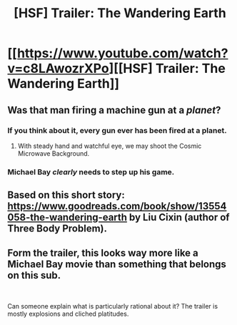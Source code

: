 #+TITLE: [HSF] Trailer: The Wandering Earth

* [[https://www.youtube.com/watch?v=c8LAwozrXPo][[HSF] Trailer: The Wandering Earth]]
:PROPERTIES:
:Author: hyenagrins
:Score: 13
:DateUnix: 1548644312.0
:DateShort: 2019-Jan-28
:END:

** Was that man firing a machine gun at a /planet/?
:PROPERTIES:
:Author: Roxolan
:Score: 4
:DateUnix: 1548705844.0
:DateShort: 2019-Jan-28
:END:

*** If you think about it, every gun ever has been fired at a planet.
:PROPERTIES:
:Author: EthanCC
:Score: 8
:DateUnix: 1548731710.0
:DateShort: 2019-Jan-29
:END:

**** With steady hand and watchful eye, we may shoot the Cosmic Microwave Background.
:PROPERTIES:
:Author: boomfarmer
:Score: 5
:DateUnix: 1548796874.0
:DateShort: 2019-Jan-30
:END:


*** Michael Bay /clearly/ needs to step up his game.
:PROPERTIES:
:Score: 3
:DateUnix: 1548759518.0
:DateShort: 2019-Jan-29
:END:


** Based on this short story: [[https://www.goodreads.com/book/show/13554058-the-wandering-earth]] by Liu Cixin (author of Three Body Problem).
:PROPERTIES:
:Author: hyenagrins
:Score: 4
:DateUnix: 1548644365.0
:DateShort: 2019-Jan-28
:END:


** Form the trailer, this looks way more like a Michael Bay movie than something that belongs on this sub.

​

Can someone explain what is particularly rational about it? The trailer is mostly explosions and cliched platitudes.
:PROPERTIES:
:Author: Frankenlich
:Score: 6
:DateUnix: 1548962873.0
:DateShort: 2019-Jan-31
:END:

